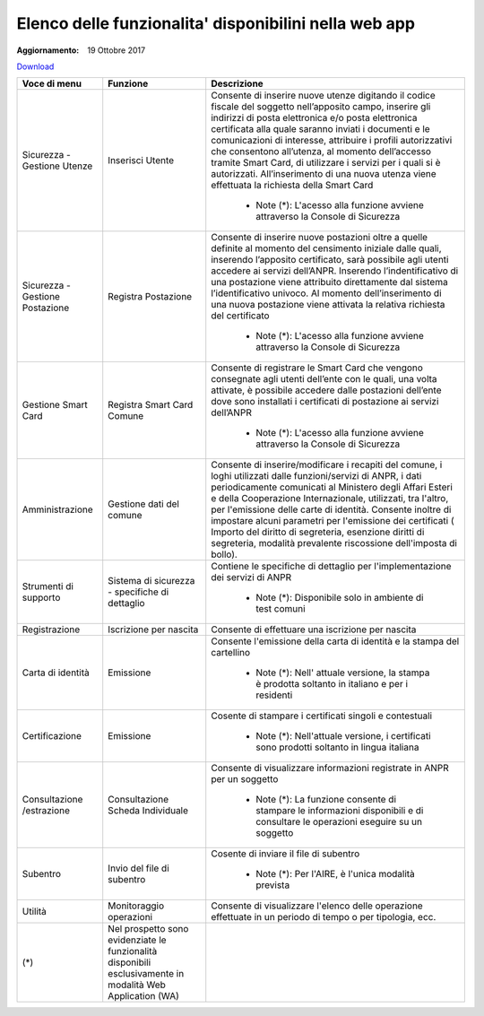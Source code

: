 Elenco delle funzionalita' disponibilini nella web app
======================================================

:Aggiornamento: 19 Ottobre 2017

`Download <https://www.anpr.interno.it/portale/documents/20182/50186/Allegato+2+-+Elenco+funzioni+WEB19102017.xlsx/fa626e37-b3d3-4724-8c86-cc5b3efec217>`_

+-------------------------------+----------------------------------------------------------------------------------------------------------+------------------------------------------------------------------------------------------------------------------------------------------------------------------------------------------------------------------------------------------------------------------------------------------------------------------------------------------------------------------------------------------------------------------------------------------------------------------------------------------------------------------------------------------------------------------------------------------------------------------------------------------------------------------------------------------------------------------------------------------------+
|Voce di menu                   |Funzione                                                                                                  |Descrizione                                                                                                                                                                                                                                                                                                                                                                                                                                                                                                                                                                                                                                                                                                                                     |
+===============================+==========================================================================================================+================================================================================================================================================================================================================================================================================================================================================================================================================================================================================================================================================================================================================================================================================================================================================+
|Sicurezza - Gestione Utenze    |Inserisci Utente                                                                                          |Consente di inserire nuove utenze digitando il codice fiscale del soggetto nell’apposito campo, inserire gli indirizzi di posta elettronica e/o posta elettronica certificata alla quale saranno inviati i documenti e le comunicazioni di interesse, attribuire i profili autorizzativi che consentono all’utenza, al momento dell’accesso tramite Smart Card, di utilizzare i servizi per i quali si è autorizzati. All’inserimento di una nuova utenza viene effettuata la richiesta della Smart Card                                                                                                                                                                                                                                        |
|                               |                                                                                                          |                                                                                                                                                                                                                                                                                                                                                                                                                                                                                                                                                                                                                                                                                                                                                |
|                               |                                                                                                          |  - Note (*): L'acesso alla funzione avviene attraverso la Console di Sicurezza                                                                                                                                                                                                                                                                                                                                                                                                                                                                                                                                                                                                                                                                 |
+-------------------------------+----------------------------------------------------------------------------------------------------------+------------------------------------------------------------------------------------------------------------------------------------------------------------------------------------------------------------------------------------------------------------------------------------------------------------------------------------------------------------------------------------------------------------------------------------------------------------------------------------------------------------------------------------------------------------------------------------------------------------------------------------------------------------------------------------------------------------------------------------------------+
|Sicurezza - Gestione Postazione|Registra Postazione                                                                                       |Consente di inserire nuove postazioni oltre a quelle definite al momento del censimento iniziale dalle quali, inserendo l’apposito certificato, sarà possibile agli utenti accedere ai servizi dell’ANPR. Inserendo l’indentificativo di una postazione viene attribuito direttamente dal sistema l’identificativo univoco. Al momento dell’inserimento di una nuova postazione viene attivata la relativa richiesta del certificato                                                                                                                                                                                                                                                                                                            |
|                               |                                                                                                          |                                                                                                                                                                                                                                                                                                                                                                                                                                                                                                                                                                                                                                                                                                                                                |
|                               |                                                                                                          |  - Note (*): L'acesso alla funzione avviene attraverso la Console di Sicurezza                                                                                                                                                                                                                                                                                                                                                                                                                                                                                                                                                                                                                                                                 |
+-------------------------------+----------------------------------------------------------------------------------------------------------+------------------------------------------------------------------------------------------------------------------------------------------------------------------------------------------------------------------------------------------------------------------------------------------------------------------------------------------------------------------------------------------------------------------------------------------------------------------------------------------------------------------------------------------------------------------------------------------------------------------------------------------------------------------------------------------------------------------------------------------------+
|Gestione Smart Card            |Registra Smart Card Comune                                                                                |Consente di registrare le Smart Card che vengono consegnate agli utenti dell’ente con le quali, una volta attivate, è possibile accedere dalle postazioni dell’ente dove sono installati i certificati di postazione ai servizi dell’ANPR                                                                                                                                                                                                                                                                                                                                                                                                                                                                                                       |
|                               |                                                                                                          |                                                                                                                                                                                                                                                                                                                                                                                                                                                                                                                                                                                                                                                                                                                                                |
|                               |                                                                                                          |  - Note (*): L'acesso alla funzione avviene attraverso la Console di Sicurezza                                                                                                                                                                                                                                                                                                                                                                                                                                                                                                                                                                                                                                                                 |
+-------------------------------+----------------------------------------------------------------------------------------------------------+------------------------------------------------------------------------------------------------------------------------------------------------------------------------------------------------------------------------------------------------------------------------------------------------------------------------------------------------------------------------------------------------------------------------------------------------------------------------------------------------------------------------------------------------------------------------------------------------------------------------------------------------------------------------------------------------------------------------------------------------+
|Amministrazione                |Gestione dati del comune                                                                                  |Consente di inserire/modificare i recapiti del comune, i loghi utilizzati dalle funzioni/servizi di ANPR, i dati periodicamente comunicati al Ministero degli Affari Esteri e della Cooperazione Internazionale, utilizzati, tra l'altro, per l'emissione delle carte di identità. Consente inoltre di impostare alcuni parametri per l'emissione dei certificati ( Importo del diritto di segreteria, esenzione diritti di segreteria, modalità prevalente riscossione dell'imposta di bollo).                                                                                                                                                                                                                                                 |
|                               |                                                                                                          |                                                                                                                                                                                                                                                                                                                                                                                                                                                                                                                                                                                                                                                                                                                                                |
+-------------------------------+----------------------------------------------------------------------------------------------------------+------------------------------------------------------------------------------------------------------------------------------------------------------------------------------------------------------------------------------------------------------------------------------------------------------------------------------------------------------------------------------------------------------------------------------------------------------------------------------------------------------------------------------------------------------------------------------------------------------------------------------------------------------------------------------------------------------------------------------------------------+
|Strumenti di supporto          |Sistema di sicurezza - specifiche di dettaglio                                                            |Contiene le specifiche di dettaglio per l'implementazione dei servizi di ANPR                                                                                                                                                                                                                                                                                                                                                                                                                                                                                                                                                                                                                                                                   |
|                               |                                                                                                          |                                                                                                                                                                                                                                                                                                                                                                                                                                                                                                                                                                                                                                                                                                                                                |
|                               |                                                                                                          |  - Note (*): Disponibile solo in ambiente di test comuni                                                                                                                                                                                                                                                                                                                                                                                                                                                                                                                                                                                                                                                                                       |
+-------------------------------+----------------------------------------------------------------------------------------------------------+------------------------------------------------------------------------------------------------------------------------------------------------------------------------------------------------------------------------------------------------------------------------------------------------------------------------------------------------------------------------------------------------------------------------------------------------------------------------------------------------------------------------------------------------------------------------------------------------------------------------------------------------------------------------------------------------------------------------------------------------+
|Registrazione                  |Iscrizione per nascita                                                                                    |Consente di effettuare una iscrizione per nascita                                                                                                                                                                                                                                                                                                                                                                                                                                                                                                                                                                                                                                                                                               |
|                               |                                                                                                          |                                                                                                                                                                                                                                                                                                                                                                                                                                                                                                                                                                                                                                                                                                                                                |
+-------------------------------+----------------------------------------------------------------------------------------------------------+------------------------------------------------------------------------------------------------------------------------------------------------------------------------------------------------------------------------------------------------------------------------------------------------------------------------------------------------------------------------------------------------------------------------------------------------------------------------------------------------------------------------------------------------------------------------------------------------------------------------------------------------------------------------------------------------------------------------------------------------+
|Carta di identità              |Emissione                                                                                                 |Consente l'emissione della carta di identità e la stampa del cartellino                                                                                                                                                                                                                                                                                                                                                                                                                                                                                                                                                                                                                                                                         |
|                               |                                                                                                          |                                                                                                                                                                                                                                                                                                                                                                                                                                                                                                                                                                                                                                                                                                                                                |
|                               |                                                                                                          |  - Note (*): Nell' attuale versione, la stampa è prodotta soltanto in italiano e per i residenti                                                                                                                                                                                                                                                                                                                                                                                                                                                                                                                                                                                                                                               |
+-------------------------------+----------------------------------------------------------------------------------------------------------+------------------------------------------------------------------------------------------------------------------------------------------------------------------------------------------------------------------------------------------------------------------------------------------------------------------------------------------------------------------------------------------------------------------------------------------------------------------------------------------------------------------------------------------------------------------------------------------------------------------------------------------------------------------------------------------------------------------------------------------------+
|Certificazione                 |Emissione                                                                                                 |Cosente di stampare i certificati singoli e contestuali                                                                                                                                                                                                                                                                                                                                                                                                                                                                                                                                                                                                                                                                                         |
|                               |                                                                                                          |                                                                                                                                                                                                                                                                                                                                                                                                                                                                                                                                                                                                                                                                                                                                                |
|                               |                                                                                                          |  - Note (*): Nell'attuale versione, i certificati sono prodotti soltanto in lingua italiana                                                                                                                                                                                                                                                                                                                                                                                                                                                                                                                                                                                                                                                    |
+-------------------------------+----------------------------------------------------------------------------------------------------------+------------------------------------------------------------------------------------------------------------------------------------------------------------------------------------------------------------------------------------------------------------------------------------------------------------------------------------------------------------------------------------------------------------------------------------------------------------------------------------------------------------------------------------------------------------------------------------------------------------------------------------------------------------------------------------------------------------------------------------------------+
|Consultazione /estrazione      |Consultazione Scheda Individuale                                                                          |Consente di visualizzare informazioni registrate in ANPR per un soggetto                                                                                                                                                                                                                                                                                                                                                                                                                                                                                                                                                                                                                                                                        |
|                               |                                                                                                          |                                                                                                                                                                                                                                                                                                                                                                                                                                                                                                                                                                                                                                                                                                                                                |
|                               |                                                                                                          |  - Note (*): La funzione consente di stampare le informazioni disponibili e di consultare le operazioni eseguire su un soggetto                                                                                                                                                                                                                                                                                                                                                                                                                                                                                                                                                                                                                |
+-------------------------------+----------------------------------------------------------------------------------------------------------+------------------------------------------------------------------------------------------------------------------------------------------------------------------------------------------------------------------------------------------------------------------------------------------------------------------------------------------------------------------------------------------------------------------------------------------------------------------------------------------------------------------------------------------------------------------------------------------------------------------------------------------------------------------------------------------------------------------------------------------------+
|Subentro                       |Invio del file di subentro                                                                                |Cosente di inviare il file di subentro                                                                                                                                                                                                                                                                                                                                                                                                                                                                                                                                                                                                                                                                                                          |
|                               |                                                                                                          |                                                                                                                                                                                                                                                                                                                                                                                                                                                                                                                                                                                                                                                                                                                                                |
|                               |                                                                                                          |  - Note (*): Per l'AIRE, è l'unica modalità prevista                                                                                                                                                                                                                                                                                                                                                                                                                                                                                                                                                                                                                                                                                           |
+-------------------------------+----------------------------------------------------------------------------------------------------------+------------------------------------------------------------------------------------------------------------------------------------------------------------------------------------------------------------------------------------------------------------------------------------------------------------------------------------------------------------------------------------------------------------------------------------------------------------------------------------------------------------------------------------------------------------------------------------------------------------------------------------------------------------------------------------------------------------------------------------------------+
|Utilità                        |Monitoraggio operazioni                                                                                   |Consente di visualizzare l'elenco delle operazione effettuate in un periodo di tempo o per tipologia, ecc.                                                                                                                                                                                                                                                                                                                                                                                                                                                                                                                                                                                                                                      |
|                               |                                                                                                          |                                                                                                                                                                                                                                                                                                                                                                                                                                                                                                                                                                                                                                                                                                                                                |
+-------------------------------+----------------------------------------------------------------------------------------------------------+------------------------------------------------------------------------------------------------------------------------------------------------------------------------------------------------------------------------------------------------------------------------------------------------------------------------------------------------------------------------------------------------------------------------------------------------------------------------------------------------------------------------------------------------------------------------------------------------------------------------------------------------------------------------------------------------------------------------------------------------+
|(*)                            |Nel prospetto sono evidenziate le funzionalità disponibili esclusivamente in modalità Web Application (WA)|                                                                                                                                                                                                                                                                                                                                                                                                                                                                                                                                                                                                                                                                                                                                                |
|                               |                                                                                                          |                                                                                                                                                                                                                                                                                                                                                                                                                                                                                                                                                                                                                                                                                                                                                |
+-------------------------------+----------------------------------------------------------------------------------------------------------+------------------------------------------------------------------------------------------------------------------------------------------------------------------------------------------------------------------------------------------------------------------------------------------------------------------------------------------------------------------------------------------------------------------------------------------------------------------------------------------------------------------------------------------------------------------------------------------------------------------------------------------------------------------------------------------------------------------------------------------------+
